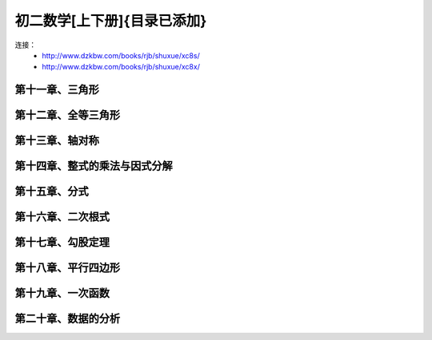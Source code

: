 初二数学[上下册]{目录已添加}
=======================================================================

连接：
 - http://www.dzkbw.com/books/rjb/shuxue/xc8s/
 - http://www.dzkbw.com/books/rjb/shuxue/xc8x/

第十一章、三角形
---------------------------------------------------------------------
第十二章、全等三角形
---------------------------------------------------------------------
第十三章、轴对称
---------------------------------------------------------------------
第十四章、整式的乘法与因式分解
---------------------------------------------------------------------
第十五章、分式
---------------------------------------------------------------------
第十六章、二次根式
---------------------------------------------------------------------
第十七章、勾股定理
---------------------------------------------------------------------
第十八章、平行四边形
---------------------------------------------------------------------
第十九章、一次函数
---------------------------------------------------------------------
第二十章、数据的分析
---------------------------------------------------------------------




